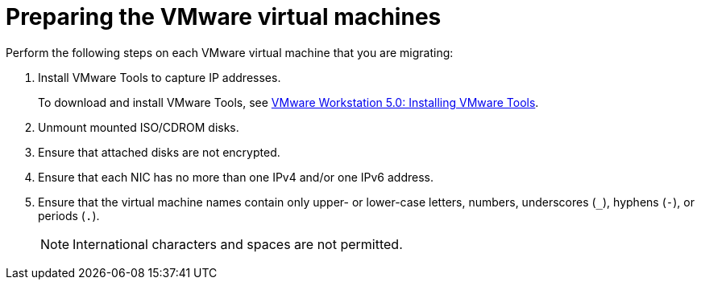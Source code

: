 // Module included in the following assemblies:
//
// IMS_1.1/master.adoc
[id="Preparing_the_vmware_virtual_machines_for_{context}"]
= Preparing the VMware virtual machines

Perform the following steps on each VMware virtual machine that you are migrating:

. Install VMware Tools to capture IP addresses.
+
To download and install VMware Tools, see link:https://www.vmware.com/support/ws5/doc/new_guest_tools_ws.html[VMware Workstation 5.0: Installing VMware Tools].

. Unmount mounted ISO/CDROM disks.
. Ensure that attached disks are not encrypted.
. Ensure that each NIC has no more than one IPv4 and/or one IPv6 address.
. Ensure that the virtual machine names contain only upper- or lower-case letters, numbers, underscores (`_`), hyphens (`-`), or periods (`.`).
+
[NOTE]
====
International characters and spaces are not permitted.
====

ifdef::rhv_1-1,rhv_1-2[]
. Ensure that the virtual machine names do not duplicate names of virtual machines in the Red Hat Virtualization environment.
endif::rhv_1-1,rhv_1-2[]
ifdef::osp_1-1,osp_1-2[]
. Ensure that the virtual machine names do not duplicate names of virtual machines in the Red Hat OpenStack Platform tenant.
endif::osp_1-1,osp_1-2[]

